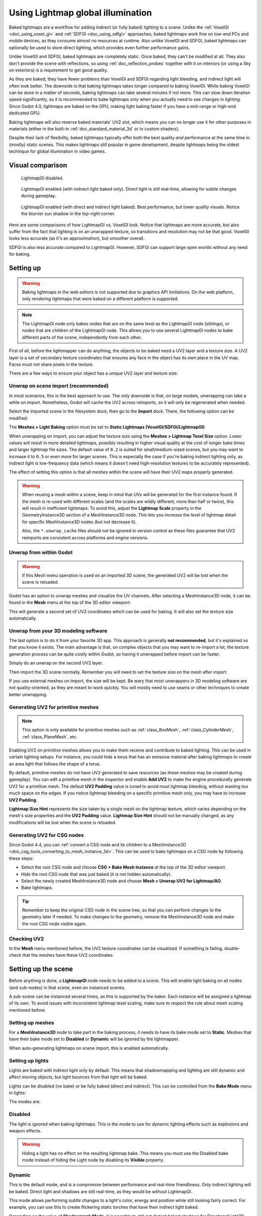 .. _doc_using_lightmap_gi:

Using Lightmap global illumination
==================================

Baked lightmaps are a workflow for adding indirect (or fully baked)
lighting to a scene. Unlike the :ref:`VoxelGI <doc_using_voxel_gi>` and
:ref:`SDFGI <doc_using_sdfgi>` approaches, baked lightmaps work fine on low-end PCs
and mobile devices, as they consume almost no resources at runtime. Also unlike
VoxelGI and SDFGI, baked lightmaps can optionally be used to store direct
lighting, which provides even further performance gains.

Unlike VoxelGI and SDFGI, baked lightmaps are completely static. Once baked, they
can't be modified at all. They also don't provide the scene with reflections, so
using :ref:`doc_reflection_probes` together with it on interiors (or using a Sky
on exteriors) is a requirement to get good quality.

As they are baked, they have fewer problems than VoxelGI and SDFGI regarding
light bleeding, and indirect light will often look better. The downside is that
baking lightmaps takes longer compared to baking VoxelGI. While baking VoxelGI
can be done in a matter of seconds, baking lightmaps can take several minutes if
not more. This can slow down iteration speed significantly, so it is recommended
to bake lightmaps only when you actually need to see changes in lighting. Since
Godot 4.0, lightmaps are baked on the GPU, making light baking faster if you
have a mid-range or high-end dedicated GPU.

Baking lightmaps will also reserve baked materials' UV2 slot, which means you can
no longer use it for other purposes in materials (either in the built-in
:ref:`doc_standard_material_3d` or in custom shaders).

Despite their lack of flexibility, baked lightmaps typically offer both the best
quality *and* performance at the same time in (mostly) static scenes. This makes
lightmaps still popular in game development, despite lightmaps being the
oldest technique for global illumination in video games.

.. seealso::

    Not sure if LightmapGI is suited to your needs?
    See :ref:`doc_introduction_to_global_illumination_comparison`
    for a comparison of GI techniques available in Godot 4.

Visual comparison
-----------------

.. figure:: img/gi_none.webp
   :alt: LightmapGI disabled.

   LightmapGI disabled.

.. figure:: img/gi_lightmap_gi_indirect_only.webp
   :alt: LightmapGI enabled (with indirect light baked only).

   LightmapGI enabled (with indirect light baked only). Direct light is still
   real-time, allowing for subtle changes during gameplay.

.. figure:: img/gi_lightmap_gi_direct_and_indirect.webp
   :alt: LightmapGI enabled (with direct and indirect light baked).

   LightmapGI enabled (with direct and indirect light baked). Best performance,
   but lower quality visuals. Notice the blurrier sun shadow in the top-right
   corner.

Here are some comparisons of how LightmapGI vs. VoxelGI look. Notice that
lightmaps are more accurate, but also suffer from the fact
that lighting is on an unwrapped texture, so transitions and resolution may not
be that good. VoxelGI looks less accurate (as it's an approximation), but
smoother overall.

.. image:: img/lightmap_gi_comparison.png

SDFGI is also less accurate compared to LightmapGI. However, SDFGI can support
large open worlds without any need for baking.

Setting up
----------

.. warning::

    Baking lightmaps in the web editors is not supported due to
    graphics API limitations. On the web platform, only *rendering* lightmaps
    that were baked on a different platform is supported.

.. note::

    The LightmapGI node only bakes nodes that are on the same level as the
    LightmapGI node (siblings), or nodes that are children of the
    LightmapGI node. This allows you to use several LightmapGI nodes to bake
    different parts of the scene, independently from each other.

First of all, before the lightmapper can do anything, the objects to be baked need
a UV2 layer and a texture size. A UV2 layer is a set of secondary texture coordinates
that ensures any face in the object has its own place in the UV map. Faces must
not share pixels in the texture.

There are a few ways to ensure your object has a unique UV2 layer and texture size:

Unwrap on scene import (recommended)
~~~~~~~~~~~~~~~~~~~~~~~~~~~~~~~~~~~~

In most scenarios, this is the best approach to use. The only downside is that,
on large models, unwrapping can take a while on import. Nonetheless, Godot will
cache the UV2 across reimports, so it will only be regenerated when needed.

Select the imported scene in the filesystem dock, then go to the **Import** dock.
There, the following option can be modified:

.. image:: img/lightmap_gi_import.webp

The **Meshes > Light Baking** option must be set to **Static Lightmaps (VoxelGI/SDFGI/LightmapGI)**:

.. image:: img/lightmap_gi_mesh_import_meshes.webp

When unwrapping on import, you can adjust the texture size using the **Meshes > Lightmap
Texel Size** option. *Lower* values will result in more detailed lightmaps,
possibly resulting in higher visual quality at the cost of longer bake times and
larger lightmap file sizes. The default value of ``0.2`` is suited for
small/medium-sized scenes, but you may want to increase it to ``0.5`` or even
more for larger scenes. This is especially the case if you're baking indirect
lighting only, as indirect light is low-frequency data (which means it doesn't
need high-resolution textures to be accurately represented).

The effect of setting this option is that all meshes within the scene will have
their UV2 maps properly generated.

.. warning::

    When reusing a mesh within a scene, keep in mind that UVs will be generated
    for the first instance found. If the mesh is re-used with different scales
    (and the scales are wildly different, more than half or twice), this will
    result in inefficient lightmaps. To avoid this, adjust the **Lightmap
    Scale** property in the GeometryInstance3D section of a MeshInstance3D node.
    This lets you *increase* the level of lightmap detail for specific
    MeshInstance3D nodes (but not decrease it).

    Also, the ``*.unwrap_cache`` files should *not* be ignored in version control
    as these files guarantee that UV2 reimports are consistent across platforms
    and engine versions.

Unwrap from within Godot
~~~~~~~~~~~~~~~~~~~~~~~~

.. warning::

    If this Mesh menu operation is used on an imported 3D scene, the generated
    UV2 will be lost when the scene is reloaded.

Godot has an option to unwrap meshes and visualize the UV channels. After
selecting a MeshInstance3D node, it can be found in the **Mesh** menu at the top
of the 3D editor viewport:

.. image:: img/lightmap_gi_mesh_menu.webp

This will generate a second set of UV2 coordinates which can be used for baking.
It will also set the texture size automatically.

Unwrap from your 3D modeling software
~~~~~~~~~~~~~~~~~~~~~~~~~~~~~~~~~~~~~

The last option is to do it from your favorite 3D app. This approach is
generally **not recommended**, but it's explained so that you know it exists.
The main advantage is that, on complex objects that you may want to re-import a
lot, the texture generation process can be quite costly within Godot, so having
it unwrapped before import can be faster.

Simply do an unwrap on the second UV2 layer.

.. image:: img/lightmap_gi_blender.webp

Then import the 3D scene normally. Remember you will need to set the texture
size on the mesh after import.

.. image:: img/lightmap_gi_lmsize.webp

If you use external meshes on import, the size will be kept. Be wary that most
unwrappers in 3D modeling software are not quality-oriented, as they are meant
to work quickly. You will mostly need to use seams or other techniques to create
better unwrapping.

Generating UV2 for primitive meshes
~~~~~~~~~~~~~~~~~~~~~~~~~~~~~~~~~~~

.. note::

    This option is only available for primitive meshes such as :ref:`class_BoxMesh`,
    :ref:`class_CylinderMesh`, :ref:`class_PlaneMesh`, etc.

Enabling UV2 on primitive meshes allows you to make them receive and contribute
to baked lighting. This can be used in certain lighting setups. For instance,
you could hide a torus that has an emissive material after baking lightmaps to
create an area light that follows the shape of a torus.

By default, primitive meshes do not have UV2 generated to save resources (as
these meshes may be created during gameplay). You can edit a primitive mesh in
the inspector and enable **Add UV2** to make the engine procedurally generate
UV2 for a primitive mesh. The default **UV2 Padding** value is tuned to avoid
most lightmap bleeding, without wasting too much space on the edges. If you
notice lightmap bleeding on a specific primitive mesh only, you may have to
increase **UV2 Padding**.

**Lightmap Size Hint** represents the size taken by a single mesh on the
lightmap texture, which varies depending on the mesh's size properties and the
**UV2 Padding** value. **Lightmap Size Hint** should not be manually changed, as
any modifications will be lost when the scene is reloaded.

Generating UV2 for CSG nodes
~~~~~~~~~~~~~~~~~~~~~~~~~~~~

Since Godot 4.4, you can
:ref:`convert a CSG node and its children to a MeshInstance3D <doc_csg_tools_converting_to_mesh_instance_3d>`.
This can be used to bake lightmaps on a CSG node by following these steps:

- Select the root CSG node and choose **CSG > Bake Mesh Instance** at the top of the 3D editor viewport.
- Hide the root CSG node that was just baked (it is not hidden automatically).
- Select the newly created MeshInstance3D node and choose **Mesh > Unwrap UV2 for Lightmap/AO**.
- Bake lightmaps.

.. tip::

    Remember to keep the original CSG node in the scene tree, so that you can
    perform changes to the geometry later if needed. To make changes to the
    geometry, remove the MeshInstance3D node and make the root CSG node visible
    again.

Checking UV2
~~~~~~~~~~~~

In the **Mesh** menu mentioned before, the UV2 texture coordinates can be visualized.
If something is failing, double-check that the meshes have these UV2 coordinates:

.. image:: img/lightmap_gi_uvchannel.webp

Setting up the scene
--------------------

Before anything is done, a **LightmapGI** node needs to be added to a scene.
This will enable light baking on all nodes (and sub-nodes) in that scene, even
on instanced scenes.

.. image:: img/lightmap_gi_scene.webp

A sub-scene can be instanced several times, as this is supported by the baker.
Each instance will be assigned a lightmap of its own. To avoid issues with
inconsistent lightmap texel scaling, make sure to respect the rule about mesh
scaling mentioned before.

Setting up meshes
~~~~~~~~~~~~~~~~~

For a **MeshInstance3D** node to take part in the baking process, it needs to have
its bake mode set to **Static**. Meshes that have their bake mode set to **Disabled**
or **Dynamic** will be ignored by the lightmapper.

.. image:: img/lightmap_gi_use.webp

When auto-generating lightmaps on scene import, this is enabled automatically.

Setting up lights
~~~~~~~~~~~~~~~~~

Lights are baked with indirect light only by default. This means that shadowmapping
and lighting are still dynamic and affect moving objects, but light bounces from
that light will be baked.

Lights can be disabled (no bake) or be fully baked (direct and indirect). This
can be controlled from the **Bake Mode** menu in lights:

.. image:: img/lightmap_gi_bake_mode.webp

The modes are:

Disabled
~~~~~~~~

The light is ignored when baking lightmaps. This is the mode to use for dynamic
lighting effects such as explosions and weapon effects.

.. warning::

    Hiding a light has no effect on the resulting lightmap bake. This means
    you must use the Disabled bake mode instead of hiding the Light node by
    disabling its **Visible** property.

Dynamic
~~~~~~~

This is the default mode, and is a compromise between performance and real-time
friendliness. Only indirect lighting will be baked. Direct light and shadows are
still real-time, as they would be without LightmapGI.

This mode allows performing *subtle* changes to a light's color, energy and
position while still looking fairly correct. For example, you can use this
to create flickering static torches that have their indirect light baked.

Depending on the value of **Shadowmask Mode**, it is possible to still get
distant baked shadows for DirectionalLight3D. This allows shadows up close to be
real-time and show dynamic objects, while allowing static objects in the
distance to still cast shadows.

Static
~~~~~~

Both indirect and direct lighting will be baked. Since static surfaces can skip
lighting and shadow computations entirely, this mode provides the best
performance along with smooth shadows that never fade based on distance. The
real-time light will not affect baked surfaces anymore, but it will still affect
dynamic objects. When using the **All** bake mode on a light, dynamic objects
will not cast real-time shadows onto baked surfaces, so you need to use a
different approach such as blob shadows instead. Blob shadows can be implemented
with a Decal node.

The light will not be adjustable at all during gameplay. Moving the light or
changing its color (or energy) will not have any effect on static surfaces.

Since bake modes can be adjusted on a per-light basis, it is possible to create
hybrid baked light setups. One popular option is to use a real-time
DirectionalLight with its bake mode set to **Dynamic**, and use the **Static**
bake mode for OmniLights and SpotLights. This provides good performance while
still allowing dynamic objects to cast real-time shadows in outdoor areas.

Fully baked lights can also make use of light nodes' **Size** (omni/spot) or
**Angular Distance** (directional) properties. This allows for shadows with
realistic penumbra that increases in size as the distance between the caster and
the shadow increases. This also has a lower performance cost compared to
real-time PCSS shadows, as only dynamic objects have real-time shadows rendered
on them.

.. image:: img/lightmap_gi_omnilight_size.png

Baking
------

To begin the bake process, click the **Bake Lightmaps** button at the top of the
3D editor viewport when selecting the LightmapGI node:

.. image:: img/lightmap_gi_bake.webp

This can take from seconds to minutes (or hours) depending on scene size, bake
method and quality selected.

.. warning::

    Baking lightmaps is a process that can require a lot of video memory,
    especially if the resulting texture is large. Due to internal limitations,
    the engine may also crash if the generated texture size is too large (even
    on systems with a lot of video memory).

    To avoid crashes, make sure the lightmap texel size in the Import dock is
    set to a high enough value.

Tweaks
~~~~~~

- **Quality:** Four bake quality modes are provided: Low, Medium, High, and
  Ultra. Higher quality takes more time, but result in a better-looking lightmap
  with less noise. The difference is especially noticeable with emissive
  materials or areas that get little to no direct lighting. Each bake quality
  mode can be further adjusted in the Project Settings.
- **Supersampling:** This creates the lightmap at a higher resolution and then
  downsamples it. This reduces noise and light leaking, and produces better
  shadows with small scale details. However, using it will increase bake times and
  memory usage during lightmap baking. The **Supersampling Factor** changes the size
  the lightmap is rendered at before downsampling.
- **Bounces:** The number of bounces to use for indirect lighting. The default
  value (``3``) is a good compromise between bake times and quality. Higher
  values will make light bounce around more times before it stops, which makes
  indirect lighting look smoother (but also possibly brighter depending on
  materials and geometry).
- **Bounce Indirect Energy:** The global multiplier to use when baking lights'
  indirect energy. This multiplies each light's own **Indirect Energy** value.
  Values different from ``1.0`` are not physically accurate, but can be used for
  artistic effect.
- **Directional:** If enabled, stores directional information for lightmaps.
  This improves normal mapped materials' appearance for baked surfaces,
  especially with fully baked lights (since they also have direct light baked).
  The downside is that directional lightmaps are slightly more expensive to render.
  They also require more time to bake and result in larger file sizes.
- **Shadowmask Mode:** If set to a mode other than **None**, the first DirectionalLight3D
  in the scene with the **Dynamic** global illumination mode will have its static shadows
  baked to a separate texture called a *shadowmask*. This can be used to allow distant
  static objects to cast shadows onto other static objects regardless of the distance
  from the camera. See the :ref:`section on shadowmasking <doc_using_lightmap_gi_shadowmask>`
  for further details.
- **Interior:** If enabled, environment lighting will not be sourced. Use this
  for purely indoor scenes to avoid light leaks.
- **Use Texture for Bounces:** If enabled, a texture with the lighting
  information will be generated to speed up the generation of indirect lighting
  at the cost of some accuracy. The geometry might exhibit extra light leak
  artifacts when using low resolution lightmaps or UVs that stretch the lightmap
  significantly across surfaces. Leave this enabled if unsure.
- **Use Denoiser:** If enabled, uses a denoising algorithm to make the lightmap
  significantly less noisy. This increases bake times and can occasionally
  introduce artifacts, but the result is often worth it. See
  :ref:`doc_using_lightmap_gi_denoising` for more information.
- **Denoiser Strength:** The strength of denoising step applied to the generated
  lightmaps. Higher values are more effective at removing noise, but can reduce
  shadow detail for static shadows. Only effective if denoising is enabled and
  the denoising method is :abbr:`JNLM (Non-Local Means with Joint Filtering)`
  (:abbr:`OIDN (Open Image Denoise)` does not have a denoiser strength setting).
- **Bias:** The offset value to use for shadows in 3D units. You generally don't
  need to change this value, except if you run into issues with light bleeding or
  dark spots in your lightmap after baking. This setting does not affect real-time
  shadows casted on baked surfaces (for lights with **Dynamic** bake mode).
- **Max Texture Size:** The maximum texture size for the generated texture
  atlas. Higher values will result in fewer slices being generated, but may not
  work on all hardware as a result of hardware limitations on texture sizes.
  Leave this at its default value of ``16384`` if unsure.
- **Environment > Mode:** Controls how environment lighting is sourced when
  baking lightmaps. The default value of **Scene** is suited for levels with
  visible exterior parts. For purely indoor scenes, set this to **Disabled** to
  avoid light leaks and speed up baking. This can also be set to **Custom Sky**
  or **Custom Color** to use environment lighting that differs from the actual
  scene's environment sky.
- **Gen Probes > Subdiv:** See :ref:`doc_using_lightmap_gi_dynamic_objects`.
- **Data > Light Data:** See :ref:`doc_using_lightmap_gi_data`.

.. _doc_using_lightmap_gi_shadowmask:

Using shadowmasking for distant directional shadows
---------------------------------------------------

When using a DirectionalLight3D, the maximum distance at which it can draw
real-time shadows is limited by its **Shadow Max Distance** property. This can
be an issue in large scenes, as distant objects won't appear to have any shadows
from the DirectionalLight3D. While this can be resolved by using the **Static**
global illumination mode on the DirectionalLight3D, this has several downsides:

- Since both direct and indirect light are baked, there is no way for dynamic
  objects to cast shadows onto static surfaces in a realistic manner. Godot skips
  shadow sampling entirely in this case to avoid "double lighting" artifacts.
- Static shadows up close lack in detail, as they only rely on the lightmap texture
  and not on real-time shadow cascades.

We can avoid these downsides while still benefiting from distant shadows by
using *shadowmasking*. While dynamic objects won't receive shadows from the
shadowmask, it still greatly improves visuals since most scenes are primarily
comprised of static objects.

Since the lightmap texture alone doesn't contain shadow information, we can bake
this shadow information to a separate texture called a *shadowmask*.

Shadowmasking only affects the first DirectionalLight3D in the scene (determined
by tree order) that has the **Dynamic** global illumination mode. It is not
possible to use shadowmasking with the **Static** global illumination mode, as
this mode skips shadow sampling on static objects entirely. This is because the
Static global illumination mode bakes both direct and indirect light.

Three shadowmasking modes are available:

- **None (default):** Don't bake a shadowmask texture. Directional shadows will
  not be visible outside the range specified by the DirectionalLight3D's
  **Shadow Max Distance** property.
- **Replace:** Bakes a shadowmask texture, and uses it to draw directional
  shadows when outside the range specified by the DirectionalLight3D's **Shadow
  Max Distance** property. Shadows within this range remain fully real-time.
  This option generally makes the most sense for most scenes, as it can deal
  well with static objects that exhibit subtle motion (e.g. foliage shadows).
- **Overlay:** Bakes a shadowmask texture, and uses it to draw directional
  shadows regardless of the distance from the camera. Shadows within the range
  of the DirectionalLight3D's **Shadow Max Distance** property will be overlaid
  with real-time shadows. This can make the transition between real-time and
  baked shadows less jarring, at the cost of a "smearing" effect present on
  static object shadows depending on lightmap texel density. Also, this mode
  can't deal as well with static objects that exhibit subtle motion (such as
  foliage), as the baked shadows can't be animated over time. Still, for scenes
  where the camera moves quickly, this may be a better choice than **Replace**.

Here's a visual comparison of the shadowmask modes with a scene where the
**Shadow Max Distance** was set very low for comparison purposes. The blue boxes
are dynamic objects, while the rest of the scene is a static object. There is
only a single DirectionalLight3D in the scene with the Dynamic global
illumination mode:

.. figure:: img/lightmap_gi_shadowmask.webp
   :align: center
   :alt: Comparison between shadowmask modes

   Comparison between shadowmask modes

.. note::

    It is possible to switch between the **Replace** and **Overlay** shadowmask
    modes without having to bake lightmaps again.

Balancing bake times with quality
---------------------------------

Since high-quality bakes can take very long (up to dozens of minutes for large
complex scenes), it is recommended to use lower quality settings at first. Then,
once you are confident with your scene's lighting setup, raise the quality
settings and perform a "final" bake before exporting your project.

Reducing the lightmap resolution by increasing **Lightmap Texel Size** on the
imported 3D scenes will also speed up baking significantly. However, this will
require you to reimport all lightmapped 3D scenes before you can bake lightmaps
again.

.. _doc_using_lightmap_gi_denoising:

Denoising
---------

Since baking lightmaps relies on raytracing, there will always be visible noise
in the "raw" baked lightmap. Noise is especially visible in areas that are
difficult to reach by bounced light, such as indoor areas with small openings
where the sunlight can enter. Noise can be reduced by increasing bake quality,
but doing so will increase bake times significantly.

.. figure:: img/lightmap_gi_denoiser_comparison.webp
   :align: center
   :alt: Comparison between denoising disabled and enabled

   Comparison between denoising disabled and enabled (with the default JNLM denoiser).

To combat noise without increasing bake times too much, a denoiser can be used.
A denoiser is an algorithm that runs on the final baked lightmap, detects patterns of
noise and softens them while attempting to best preserve detail.
Godot offers two denoising algorithms:

JNLM (Non-Local Means with Joint Filtering)
~~~~~~~~~~~~~~~~~~~~~~~~~~~~~~~~~~~~~~~~~~~

JNLM is the default denoising method and is included in Godot. It uses a simple
but efficient denoising algorithm known as *non-local means*. JNLM runs on the
GPU using a compute shader, and is compatible with any GPU that can run Godot
4's Vulkan-based rendering methods. No additional setup is required.

JNLM's denoising can be adjusted using the **Denoiser Strength** property that
is visible when **Use Denoiser** enabled. Higher values can be more effective at
removing noise, at the cost of suppressing shadow detail for static shadows.

.. figure:: img/lightmap_gi_denoiser_jnlm_strength.webp
   :align: center
   :alt: Comparison between JNLM denoiser strength values

   Comparison between JNLM denoiser strength values. Higher values can reduce detail.

OIDN (Open Image Denoise)
~~~~~~~~~~~~~~~~~~~~~~~~~

Unlike JNLM, OIDN uses a machine learning approach to denoising lightmaps. It
features a model specifically trained to remove noise from lightmaps while
preserving more shadow detail in most scenes compared to JNLM.

OIDN can run on the GPU if hardware acceleration is configured. With a modern
high-end GPU, this can provide a speedup of over 50× over CPU-based denoising:

- On AMD GPUs, HIP must be installed and configured.
- On NVIDIA GPUs, CUDA must be installed and configured. This may automatically
  be done by the NVIDIA installer, but on Linux, CUDA libraries may not be
  installed by default. Double-check that the CUDA packages from your Linux
  distribution are installed.
- On Intel GPUs, SYCL must be installed and configured.

If hardware acceleration is not available, OIDN will fall back to multithreaded
CPU-based denoising. To confirm whether GPU-based denoising is working, use a
GPU utilization monitor while baking lightmaps and look at the GPU utilization
percentage and VRAM utilization while the denoising step is shown in the Godot
editor. The ``nvidia-smi`` command line tool can be useful for this.

OIDN is not included with Godot due to its relatively large download size. You
can download precompiled OIDN binary packages from its
`website <https://www.openimagedenoise.org/downloads.html>`__.
Extract the package to a location on your PC, then specify the path to the
``oidnDenoise`` executable in the Editor Settings (**FileSystem > Tools > OIDN >
OIDN Denoise Path**). This executable is located within the ``bin`` folder of
the binary package you extracted.

After specifying the path to the OIDN denoising executable, change the denoising
method in the project settings by setting **Rendering > Lightmapping >
Denoiser** to **OIDN**. This will affect all lightmap bakes on this project
after the setting is changed.

.. note::

    The denoising method is configured in the project settings instead of the
    editor settings. This is done so that different team members working on the
    same project are assured to be using the same denoising method for
    consistent results.

.. figure:: img/lightmap_gi_denoiser_jnlm_vs_oidn.webp
   :align: center
   :alt: Comparison between JNLM and OIDN denoisers

   Comparison between JNLM and OIDN denoisers.
   Notice how OIDN better preserves detail and reduces seams across different objects.

.. _doc_using_lightmap_gi_dynamic_objects:

Dynamic objects
---------------

Unlike VoxelGI and SDFGI, dynamic objects receive indirect lighting differently
compared to static objects. This is because lightmapping is only performed on
static objects.

To display indirect lighting on dynamic objects, a 3D probe system is used, with
light probes being spread throughout the scene. When baking lightmaps, the
lightmapper will calculate the amount of *indirect* light received by the probe.
Direct light is not stored within light probes, even for lights that have their
bake mode set to **Static** (as dynamic objects continue to be lit in
real-time).

There are 2 ways to add light probes to a scene:

- **Automatic:** Set **Gen Probes > Subdiv** to a value other than **Disabled**,
  then bake lightmaps. The default is ``8``, but you can choose a greater value
  to improve precision at the cost of longer bake times and larger output file
  size.
- **Manual:** In addition or as an alternative to generating probes
  automatically, you can add light probes manually by adding :ref:`class_LightmapProbe`
  nodes to the scene. This can be used to improve lighting detail in areas frequently
  travelled by dynamic objects. After placing LightmapProbe nodes in the scene,
  you must bake lightmaps again for them to be effective.

.. note::

    After baking lightmaps, you will notice white spheres in the 3D scene that
    represent how baked lighting will affect dynamic objects. These spheres do
    **not** appear in the running project.

    If you want to hide these spheres in the editor, toggle **View > Gizmos >
    LightmapGI** at the top of the 3D editor (a "closed eye" icon indicates the
    gizmo is hidden).

.. _doc_using_lightmap_gi_data:

Lightmap data
-------------

The **Data > Light Data** property in the LightmapGI node contains the lightmap
data after baking. Textures are saved to disk, but this also contains the
capture data for dynamic objects, which can be heavy. If you are using a scene
in ``.tscn`` format, you should save this resource to an external binary
``.lmbake`` file to avoid bloating the ``.tscn`` scene with binary data encoded
in Base64.

.. tip::

    The generated EXR file can be viewed and even edited using an image editor
    to perform post-processing if needed. However, keep in mind that changes to
    the EXR file will be lost when baking lightmaps again.

Reducing LightmapGI artifacts
-----------------------------

If you notice LightmapGI nodes popping in and out of existence as the camera
moves, this is most likely because the engine is rendering too many LightmapGI
instances at once. Godot is limited to rendering 8 LightmapGI nodes at once,
which means up to 8 instances can be in the camera view before some of them will
start flickering.
